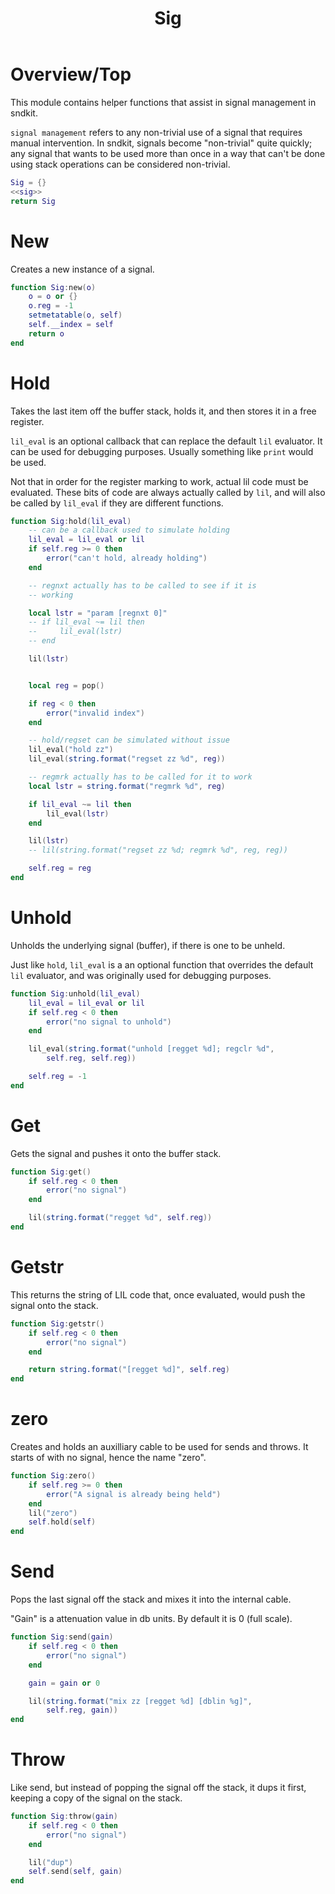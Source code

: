 #+TITLE: Sig
* Overview/Top
This module contains helper functions that assist in signal management
in sndkit.

=signal management= refers to any non-trivial use of a signal that
requires manual intervention. In sndkit, signals become "non-trivial"
quite quickly; any signal that wants to be used more than once in a way
that can't be done using stack operations can be considered non-trivial.
 
#+NAME: sig.lua
#+BEGIN_SRC lua :tangle sig/sig.lua
Sig = {}
<<sig>>
return Sig
#+END_SRC
* New
Creates a new instance of a signal.

#+NAME: sig
#+BEGIN_SRC lua
function Sig:new(o)
    o = o or {}
    o.reg = -1
    setmetatable(o, self)
    self.__index = self
    return o
end
#+END_SRC
* Hold
Takes the last item off the buffer stack, holds it,
and then stores it in a free register.

=lil_eval= is an optional callback that can replace the
default =lil= evaluator. It can be used for debugging
purposes. Usually something like =print= would be used.

Not that in order for the register marking to work,
actual lil code must be evaluated. These bits of code
are always actually called by =lil=, and will also
be called by =lil_eval= if they are different functions.

#+NAME: sig
#+BEGIN_SRC lua
function Sig:hold(lil_eval)
    -- can be a callback used to simulate holding
    lil_eval = lil_eval or lil
    if self.reg >= 0 then
        error("can't hold, already holding")
    end

    -- regnxt actually has to be called to see if it is
    -- working

    local lstr = "param [regnxt 0]"
    -- if lil_eval ~= lil then
    --     lil_eval(lstr)
    -- end

    lil(lstr)


    local reg = pop()

    if reg < 0 then
        error("invalid index")
    end

    -- hold/regset can be simulated without issue
    lil_eval("hold zz")
    lil_eval(string.format("regset zz %d", reg))

    -- regmrk actually has to be called for it to work
    local lstr = string.format("regmrk %d", reg)

    if lil_eval ~= lil then
        lil_eval(lstr)
    end

    lil(lstr)
    -- lil(string.format("regset zz %d; regmrk %d", reg, reg))

    self.reg = reg
end
#+END_SRC
* Unhold
Unholds the underlying signal (buffer), if there is one
to be unheld.

Just like =hold=, =lil_eval= is a an optional function
that overrides the default =lil= evaluator, and was
originally used for debugging purposes.

#+NAME: sig
#+BEGIN_SRC lua
function Sig:unhold(lil_eval)
    lil_eval = lil_eval or lil
    if self.reg < 0 then
        error("no signal to unhold")
    end

    lil_eval(string.format("unhold [regget %d]; regclr %d",
        self.reg, self.reg))

    self.reg = -1
end
#+END_SRC
* Get
Gets the signal and pushes it onto the buffer stack.

#+NAME: sig
#+BEGIN_SRC lua
function Sig:get()
    if self.reg < 0 then
        error("no signal")
    end

    lil(string.format("regget %d", self.reg))
end
#+END_SRC
* Getstr
This returns the string of LIL code that, once evaluated,
would push the signal onto the stack.

#+NAME: sig
#+BEGIN_SRC lua
function Sig:getstr()
    if self.reg < 0 then
        error("no signal")
    end

    return string.format("[regget %d]", self.reg)
end
#+END_SRC
* zero
Creates and holds an auxilliary cable to be used for
sends and throws. It starts of with no signal, hence
the name "zero".

#+NAME: sig
#+BEGIN_SRC lua
function Sig:zero()
    if self.reg >= 0 then
        error("A signal is already being held")
    end
    lil("zero")
    self.hold(self)
end
#+END_SRC
* Send
Pops the last signal off the stack and mixes it into
the internal cable.

"Gain" is a attenuation value in db units. By default
it is 0 (full scale).

#+NAME: sig
#+BEGIN_SRC lua
function Sig:send(gain)
    if self.reg < 0 then
        error("no signal")
    end

    gain = gain or 0

    lil(string.format("mix zz [regget %d] [dblin %g]",
        self.reg, gain))
end
#+END_SRC
* Throw
Like send, but instead of popping the signal off the stack,
it dups it first, keeping a copy of the signal on
the stack.

#+NAME: sig
#+BEGIN_SRC lua
function Sig:throw(gain)
    if self.reg < 0 then
        error("no signal")
    end

    lil("dup")
    self.send(self, gain)
end
#+END_SRC
